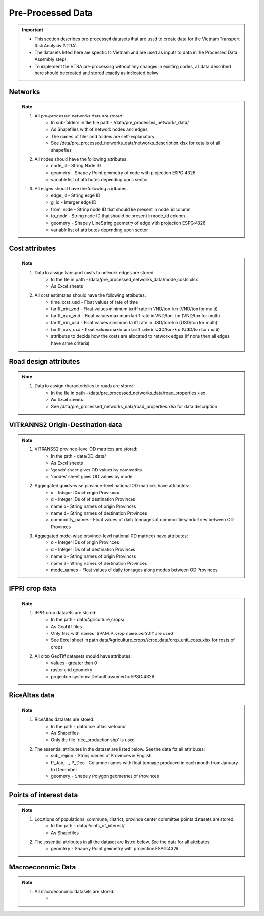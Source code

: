 ==================
Pre-Processed Data
==================
.. Important::
	- This section describes pre-processed datasets that are used to create data for the Vietnam Transport Risk Analysis (VTRA)
	- The datasets listed here are specfic to Vietnam and are used as inputs to data in the Processed Data Assembly steps
	- To implement the VTRA pre-processing without any changes in existing codes, all data described here should be created and stored exactly as indicated below

Networks
--------
.. Note::
	1. All pre-processed networks data are stored: 
		- In sub-folders in the file path - /data/pre_processed_networks_data/
		- As Shapefiles with of network nodes and edges
		- The names of files and folders are self-explanatory
		- See /data/pre_processed_networks_data/networks_description.xlsx for details of all shapefiles

	2. All nodes should have the following attributes:
		- node_id - String Node ID
		- geometry - Shapely Point geometry of node with projection ESPG:4326
		- variable list of attributes depending upon sector  

	3. All edges should have the following attributes:
		- edge_id - String edge ID
		- g_id - Interger edge ID
		- from_node - String node ID that should be present in node_id column
		- to_node - String node ID that should be present in node_id column
		- geometry - Shapely LineString geometry of edge with projection ESPG:4326
		- variable list of attributes depending upon sector

Cost attributes
---------------
.. Note::
	1. Data to assign transport costs to network edges are stored:
		- In the file in path - /data/pre_processed_networks_data/mode_costs.xlsx
		- As Excel sheets

	2. All cost estimtates should have the following attributes:
		- time_cost_usd - Float values of rate of time
		- tariff_min_vnd - Float values minimum tariff rate in VND/ton-km (VND/ton for multi)
		- tariff_max_vnd - Float values maximum tariff rate in VND/ton-km (VND/ton for multi)
		- tariff_min_usd - Float values minimum tariff rate in USD/ton-km (USD/ton for multi)
		- tariff_max_usd - Float values maximum tariff rate in USD/ton-km (USD/ton for multi)
		- attributes to decide how the costs are allocated to network edges (if none then all edges have same criteria)

Road design attributes
----------------------
.. Note::
	1. Data to assign characteristics to roads are stored:
		- In the file in path - /data/pre_processed_networks_data/road_properties.xlsx
		- As Excel sheets
		- See /data/pre_processed_networks_data/road_properties.xlsx for data description


VITRANNS2 Origin-Destination data
---------------------------------
.. Note::
	1. VITRANSS2 province-level OD matrices are stored:
		- In the path - data/OD_data/
		- As Excel sheets
		- 'goods' sheet gives OD values by commodity
		- 'modes' sheet gives OD values by mode

	2. Aggregated goods-wise province-level national OD matrices have attributes:
	    - o - Integer IDs of origin Provinces
	    - d - Integer IDs of of destination Provinces
	    - name o - String names of origin Provinces
	    - name d - String names of destination Provinces
	    - commodity_names - Float values of daily tonnages of commodities/industries between OD Provinces

	3. Aggregated mode-wise province-level national OD matrices have attributes:
	    - o - Integer IDs of origin Provinces
	    - d - Integer IDs of of destination Provinces
	    - name o - String names of origin Provinces
	    - name d - String names of destination Provinces
	    - mode_names - Float values of daily tonnages along modes between OD Provinces

IFPRI crop data
---------------
.. Note::
	1. IFPRI crop datasets are stored:
		- In the path - data/Agriculture_crops/
		- As GeoTiff files
		- Only files with names 'SPAM_P_crop name_ver3.tif' are used
		- See Excel sheet in path data/Agriculture_crops//crop_data/crop_unit_costs.xlsx for costs of crops

	2. All crop GeoTiff datasets should have attributes:
	    - values - greater than 0
	    - raster grid geometry
	    - projection systems: Default assumed = EPSG:4326

RiceAltas data
--------------
.. Note::
	1. RiceAltas datasets are stored:
		- In the path - data/rice_atlas_vietnam/
		- As Shapefiles
		- Only the file 'rice_production.shp' is used

	2. The essential attributes in the dataset are listed below. See the data for all attributes:
	    - sub_region - String names of Provinces in English 
	    - P_Jan, ..., P_Dec - Columne names with float tonnage produced in each month from January to December
	    - geometry - Shapely Polygon geometries of Provinces

Points of interest data
-----------------------
.. Note::
	1. Locations of populations, commune, district, province center committee points datasets are stored:
		- In the path - data/Points_of_interest/
		- As Shapefiles

	2. The essential attributes in all the dataset are listed below. See the data for all attributes:
	    - geomtery - Shapely Point geometry with projection ESPG:4326


Macroeconomic Data
------------------
.. Note::
	1. All macroeconomic datasets are stored:
		-  